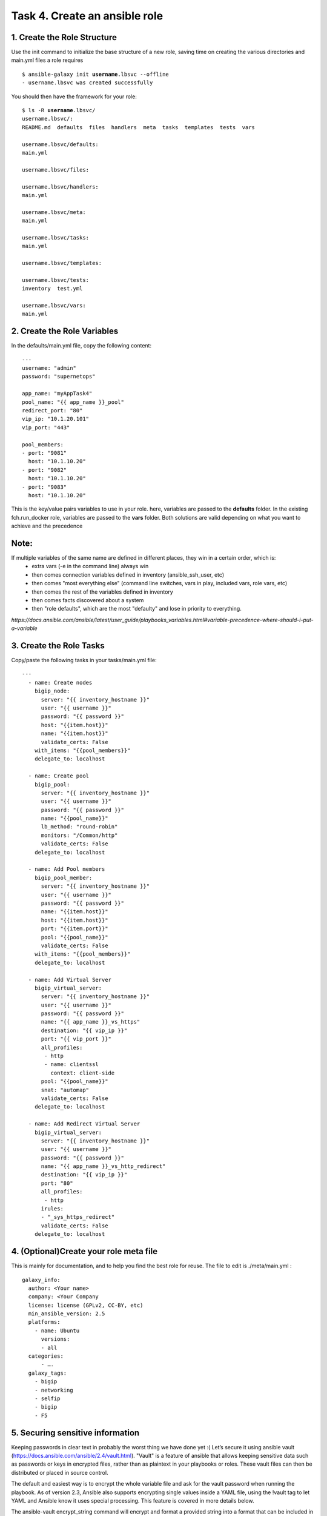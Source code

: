 Task 4. Create an ansible role
==============================

1. Create the Role Structure
------------------------
Use the init command to initialize the base structure of a new role, saving time on creating the various directories and main.yml files a role requires

.. parsed-literal::

	$ ansible-galaxy init **username**.lbsvc --offline
	- username.lbsvc was created successfully

You should then have the framework for your role:

.. parsed-literal::

	$ ls -R **username**.lbsvc/
	username.lbsvc/:
	README.md  defaults  files  handlers  meta  tasks  templates  tests  vars

	username.lbsvc/defaults:
	main.yml

	username.lbsvc/files:

	username.lbsvc/handlers:
	main.yml

	username.lbsvc/meta:
	main.yml

	username.lbsvc/tasks:
	main.yml

	username.lbsvc/templates:

	username.lbsvc/tests:
	inventory  test.yml

	username.lbsvc/vars:
	main.yml

2. Create the Role Variables
----------------------------

In the defaults/main.yml file, copy the following content:

.. parsed-literal::

	---
	username: "admin"
	password: "supernetops"

	app_name: "myAppTask4"
	pool_name: "{{ app_name }}_pool"
	redirect_port: "80"
	vip_ip: "10.1.20.101"
	vip_port: "443"

	pool_members:
	- port: "9081"
	  host: "10.1.10.20"
	- port: "9082"
	  host: "10.1.10.20"
	- port: "9083"
	  host: "10.1.10.20"
	  
This is the key/value pairs variables to use in your role.
here, variables are passed to the **defaults** folder. In the existing fch.run_docker role, variables are passed to the **vars** folder. Both solutions are valid depending on what you want to achieve and the precedence

Note:
-----
If multiple variables of the same name are defined in different places, they win in a certain order, which is:
	* extra vars (-e in the command line) always win
	* then comes connection variables defined in inventory (ansible_ssh_user, etc)
	* then comes "most everything else" (command line switches, vars in play, included vars, role vars, etc)
	* then comes the rest of the variables defined in inventory
	* then comes facts discovered about a system
	* then "role defaults", which are the most "defaulty" and lose in priority to everything.

*https://docs.ansible.com/ansible/latest/user_guide/playbooks_variables.html#variable-precedence-where-should-i-put-a-variable*


3. Create the Role Tasks
------------------------
Copy/paste the following tasks in your tasks/main.yml file:

.. parsed-literal::
	
	---
	  - name: Create nodes
	    bigip_node:
	      server: "{{ inventory_hostname }}"
	      user: "{{ username }}"
	      password: "{{ password }}"
	      host: "{{item.host}}"
	      name: "{{item.host}}"
	      validate_certs: False
	    with_items: "{{pool_members}}"
	    delegate_to: localhost

	  - name: Create pool
	    bigip_pool:
	      server: "{{ inventory_hostname }}"
	      user: "{{ username }}"
	      password: "{{ password }}"
	      name: "{{pool_name}}"
	      lb_method: "round-robin"
	      monitors: "/Common/http"
	      validate_certs: False
	    delegate_to: localhost

	  - name: Add Pool members
	    bigip_pool_member:
	      server: "{{ inventory_hostname }}"
	      user: "{{ username }}"
	      password: "{{ password }}"
	      name: "{{item.host}}"
	      host: "{{item.host}}"
	      port: "{{item.port}}"
	      pool: "{{pool_name}}"
	      validate_certs: False
	    with_items: "{{pool_members}}"
	    delegate_to: localhost

	  - name: Add Virtual Server
	    bigip_virtual_server:
	      server: "{{ inventory_hostname }}"
	      user: "{{ username }}"
	      password: "{{ password }}"
	      name: "{{ app_name }}_vs_https"
	      destination: "{{ vip_ip }}"
	      port: "{{ vip_port }}"
	      all_profiles:
	       - http
	       - name: clientssl
		 context: client-side
	      pool: "{{pool_name}}"
	      snat: "automap"
	      validate_certs: False
	    delegate_to: localhost

	  - name: Add Redirect Virtual Server
	    bigip_virtual_server:
	      server: "{{ inventory_hostname }}"
	      user: "{{ username }}"
	      password: "{{ password }}"
	      name: "{{ app_name }}_vs_http_redirect"
	      destination: "{{ vip_ip }}"
	      port: "80"
	      all_profiles:
	       - http
	      irules:
	      - "_sys_https_redirect"
	      validate_certs: False
	    delegate_to: localhost


4. (Optional)Create your role meta file
---------------------------------------

This is mainly for documentation, and to help you find the best role for reuse. The file to edit is ./meta/main.yml :

.. parsed-literal::
	galaxy_info:
	  author: <Your name>
	  company: <Your Company
	  license: license (GPLv2, CC-BY, etc)
	  min_ansible_version: 2.5
	  platforms:
	    - name: Ubuntu
	      versions:
	      - all
	  categories:
	      - ….
	  galaxy_tags:
	    - bigip
	    - networking
	    - selfip
	    - bigip
	    - F5



5. Securing sensitive information
---------------------------------------

Keeping passwords in clear text in probably the worst thing we have done yet :( Let’s secure it using ansible vault (https://docs.ansible.com/ansible/2.4/vault.html).
"Vault" is a feature of ansible that allows keeping sensitive data such as passwords or keys in encrypted files, rather than as plaintext in your playbooks or roles. These vault files can then be distributed or placed in source control.

The default and easiest way is to encrypt the whole variable file and ask for the vault password when running the playbook.
As of version 2.3, Ansible also supports encrypting single values inside a YAML file, using the !vault tag to let YAML and Ansible know it uses special processing. This feature is covered in more details below.

The ansible-vault encrypt_string command will encrypt and format a provided string into a format that can be included in ansible-playbook YAML files.

To encrypt your admin password as a cli arg, you need to provide a Vault password (you can put anything as soon as you remember it as You will need to unlock your vault several times in the upcoming tasks):

.. parsed-literal::

	$ ansible-vault encrypt_string 'supernetops' --name 'password'
	New Vault password:
	Confirm New Vault password:
	password: !vault |
		  $ANSIBLE_VAULT;1.1;AES256
		  38623963623565303065613262316437313830643032336364663938383238343864623661633264
		  3730396430336332623563303861616632633630376139300a326664356235373565363138323533
		  61626537336361633464636135393864616332376231363137643732666563303739323438633266
		  3864663163643433390a333132643562663034393862383861616635666335313032663638663937
		  6665
	Encryption successful


Then replace the password line in your defaults/main.yml file

.. parsed-literal::

	username: "admin"
	password: "supernetops"
	…

by the encrypted string previously generated:

.. parsed-literal::

	username: "admin"
	password: !vault |
		  $ANSIBLE_VAULT;1.1;AES256
		  38623963623565303065613262316437313830643032336364663938383238343864623661633264
		  3730396430336332623563303861616632633630376139300a326664356235373565363138323533
		  61626537336361633464636135393864616332376231363137643732666563303739323438633266
		  3864663163643433390a333132643562663034393862383861616635666335313032663638663937
		  6665

Finally copy your role to /etc/ansible/roles:

.. code::

	$ sudo cp -R **username**.lbsvc /etc/ansible/roles/

Running your playbook:
-------------------------------

create a playbook called /tmp/task4.yml and paste the following content (be sure your rename username.lbsvc with your **username**):

.. parsed-literal::

	---
	- name: Configure http service
	  hosts: production:&bigip
	  gather_facts: false
	  roles:
	    - { role: username.lbsvc }

then run your playbook:

.. parsed-literal::

	$ ansible-playbook /tmp/task4.yml --ask-vault-pass -vvv

you can check on your BigIP the service have been created.

You can easily run the same role to add pool members to the configuration (remember: F5 ansible playbooks are idempotent):

.. parsed-literal::

	$ ansible-playbook /tmp/task4.yml --ask-vault-pass --extra-vars 'pool_members=[{"port":"9084","host":"10.1.10.20"},{"port":"9085","host":"10.1.10.20"}]”'

or run the same playbook for a new service without touching the playbook YAML file:

.. parsed-literal::

	$ ansible-playbook /tmp/task4.yml --ask-vault-pass --extra-vars 'pool_members=[{"port":"9082","host":"10.1.10.20"},{"port":"9081","host":"10.1.10.20"}] app_name="my2ndApp_task4" vip_ip="10.1.20.102"'

You can run it as many time as you want as it is... did I already told you about idempotency?



